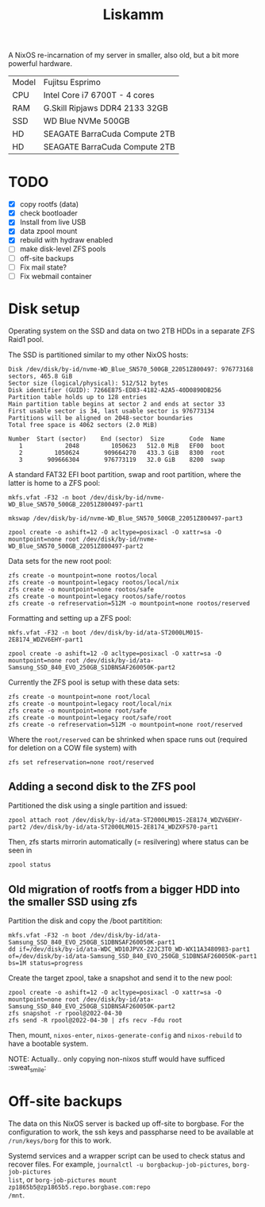 #+TITLE: Liskamm

A NixOS re-incarnation of my server in smaller, also old, but a bit more
powerful hardware.

| Model | Fujitsu Esprimo                |
| CPU   | Intel Core i7 6700T - 4 cores  |
| RAM   | G.Skill Ripjaws DDR4 2133 32GB |
| SSD   | WD Blue NVMe 500GB             |
| HD    | SEAGATE BarraCuda Compute 2TB  |
| HD    | SEAGATE BarraCuda Compute 2TB  |

* TODO
- [X] copy rootfs (data)
- [X] check bootloader
- [X] Install from live USB
- [X] data zpool mount
- [X] rebuild with hydraw enabled
- [ ] make disk-level ZFS pools
- [ ] off-site backups
- [ ] Fix mail state?
- [ ] Fix webmail container

* Disk setup

Operating system on the SSD and data on two 2TB HDDs in a separate ZFS Raid1 pool.

The SSD is partitioned similar to my other NixOS hosts:

#+begin_src
Disk /dev/disk/by-id/nvme-WD_Blue_SN570_500GB_22051Z800497: 976773168 sectors, 465.8 GiB
Sector size (logical/physical): 512/512 bytes
Disk identifier (GUID): 7266E875-ED83-4182-A2A5-40D0890DB256
Partition table holds up to 128 entries
Main partition table begins at sector 2 and ends at sector 33
First usable sector is 34, last usable sector is 976773134
Partitions will be aligned on 2048-sector boundaries
Total free space is 4062 sectors (2.0 MiB)

Number  Start (sector)    End (sector)  Size       Code  Name
   1            2048         1050623   512.0 MiB   EF00  boot
   2         1050624       909664270   433.3 GiB   8300  root
   3       909666304       976773119   32.0 GiB    8200  swap
#+end_src


A standard FAT32 EFI boot partition, swap and root partition, where the latter is home to a ZFS pool:

#+begin_src
mkfs.vfat -F32 -n boot /dev/disk/by-id/nvme-WD_Blue_SN570_500GB_22051Z800497-part1

mkswap /dev/disk/by-id/nvme-WD_Blue_SN570_500GB_22051Z800497-part3

zpool create -o ashift=12 -O acltype=posixacl -O xattr=sa -O mountpoint=none root /dev/disk/by-id/nvme-WD_Blue_SN570_500GB_22051Z800497-part2
#+end_src

Data sets for the new root pool:

#+begin_src
zfs create -o mountpoint=none rootos/local
zfs create -o mountpoint=legacy rootos/local/nix
zfs create -o mountpoint=none rootos/safe
zfs create -o mountpoint=legacy rootos/safe/rootos
zfs create -o refreservation=512M -o mountpoint=none rootos/reserved
#+end_src

Formatting and setting up a ZFS pool:

#+begin_src
mkfs.vfat -F32 -n boot /dev/disk/by-id/ata-ST2000LM015-2E8174_WDZV6EHY-part1

zpool create -o ashift=12 -O acltype=posixacl -O xattr=sa -O mountpoint=none root /dev/disk/by-id/ata-Samsung_SSD_840_EVO_250GB_S1DBNSAF260050K-part2
#+end_src

Currently the ZFS pool is setup with these data sets:

#+begin_src
zfs create -o mountpoint=none root/local
zfs create -o mountpoint=legacy root/local/nix
zfs create -o mountpoint=none root/safe
zfs create -o mountpoint=legacy root/safe/root
zfs create -o refreservation=512M -o mountpoint=none root/reserved
#+end_src

Where the =root/reserved= can be shrinked when space runs out (required for deletion on a COW file system) with

#+begin_src
zfs set refreservation=none root/reserved
#+end_src

** Adding a second disk to the ZFS pool

Partitioned the disk using a single partition and issued:
#+begin_src
zpool attach root /dev/disk/by-id/ata-ST2000LM015-2E8174_WDZV6EHY-part2 /dev/disk/by-id/ata-ST2000LM015-2E8174_WDZXFS70-part1
#+end_src

Then, zfs starts mirrorin automatically (= resilvering) where status can be seen in
#+begin_src
zpool status
#+end_src

** Old migration of rootfs from a bigger HDD into the smaller SSD using zfs

Partition the disk and copy the /boot partitition:

#+begin_src
mkfs.vfat -F32 -n boot /dev/disk/by-id/ata-Samsung_SSD_840_EVO_250GB_S1DBNSAF260050K-part1
dd if=/dev/disk/by-id/ata-WDC_WD10JPVX-22JC3T0_WD-WX11A3480983-part1 of=/dev/disk/by-id/ata-Samsung_SSD_840_EVO_250GB_S1DBNSAF260050K-part1 bs=1M status=progress
#+end_src

Create the target zpool, take a snapshot and send it to the new pool:
#+begin_src
zpool create -o ashift=12 -O acltype=posixacl -O xattr=sa -O mountpoint=none root /dev/disk/by-id/ata-Samsung_SSD_840_EVO_250GB_S1DBNSAF260050K-part2
zfs snapshot -r rpool@2022-04-30
zfs send -R rpool@2022-04-30 | zfs recv -Fdu root
#+end_src

Then, mount, =nixos-enter=, =nixos-generate-config= and =nixos-rebuild= to have a bootable system.

NOTE: Actually.. only copying non-nixos stuff would have sufficed :sweat_smile:

* Off-site backups

The data on this NixOS server is backed up off-site to borgbase. For the
configuration to work, the ssh keys and passpharse need to be available at
=/run/keys/borg= for this to work.

Systemd services and a wrapper script can be used to check status and recover
files. For example, =journalctl -u borgbackup-job-pictures=, =borg-job-pictures
list=, or =borg-job-pictures mount zp1865b5@zp1865b5.repo.borgbase.com:repo
/mnt=.
